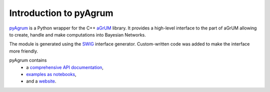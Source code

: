 
Introduction to pyAgrum
=======================

`pyAgrum <https://forge.lip6.fr/projects/pyagrum/wiki>`_ is a Python wrapper for the C++ `aGrUM <https://agrum.lip6.fr>`_ library.
It provides a high-level interface to the part of aGrUM allowing to create, handle and make computations into Bayesian Networks.

The module is generated using the `SWIG <https://www.swig.org>`_ interface generator. Custom-written code was added to make
the interface more friendly.

pyAgrum contains
  * a `comprehensive API documentation <http://www-desir.lip6.fr/~phw/aGrUM/dev/pdoc/>`_,
  * `examples as notebooks <http://www-desir.lip6.fr/~phw/aGrUM/officiel/notebooks/>`_,
  * and a `website <https://forge.lip6.fr/projects/pyagrum/wiki>`_.
